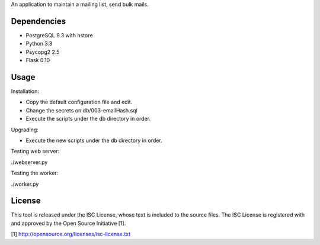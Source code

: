 An application to maintain a mailing list, send bulk mails.

Dependencies
------------

* PostgreSQL 9.3 with hstore
* Python 3.3
* Psycopg2 2.5
* Flask 0.10

Usage
-----

Installation:

* Copy the default configuration file and edit.
* Change the secrets on db/003-emailHash.sql
* Execute the scripts under the db directory in order.

Upgrading:

* Execute the new scripts under the db directory in order.

Testing web server:

./webserver.py

Testing the worker:

./worker.py

License
-------

This tool is released under the ISC License, whose text is included to the
source files. The ISC License is registered with and approved by the
Open Source Initiative [1].

[1] http://opensource.org/licenses/isc-license.txt

